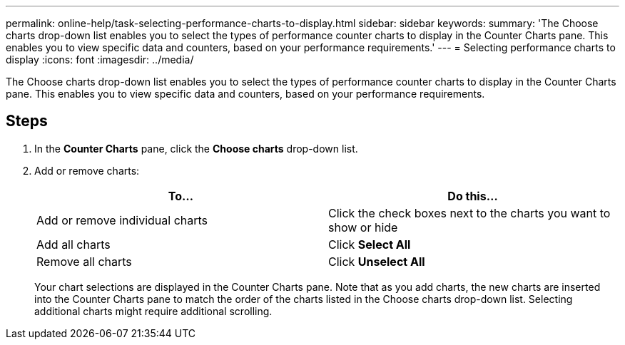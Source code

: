 ---
permalink: online-help/task-selecting-performance-charts-to-display.html
sidebar: sidebar
keywords: 
summary: 'The Choose charts drop-down list enables you to select the types of performance counter charts to display in the Counter Charts pane. This enables you to view specific data and counters, based on your performance requirements.'
---
= Selecting performance charts to display
:icons: font
:imagesdir: ../media/

[.lead]
The Choose charts drop-down list enables you to select the types of performance counter charts to display in the Counter Charts pane. This enables you to view specific data and counters, based on your performance requirements.

== Steps

. In the *Counter Charts* pane, click the *Choose charts* drop-down list.
. Add or remove charts:
+

[cols="1a,1a" options="header"]
|===
| To...| Do this...
a|
Add or remove individual charts
a|
Click the check boxes next to the charts you want to show or hide
a|
Add all charts
a|
Click *Select All*
a|
Remove all charts
a|
Click *Unselect All*
|===
Your chart selections are displayed in the Counter Charts pane. Note that as you add charts, the new charts are inserted into the Counter Charts pane to match the order of the charts listed in the Choose charts drop-down list. Selecting additional charts might require additional scrolling.
